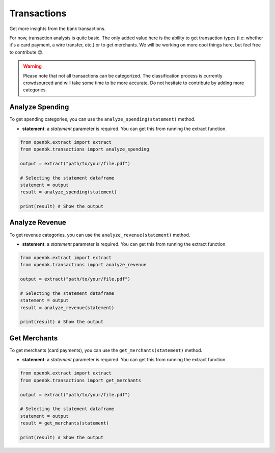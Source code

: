 Transactions
============

Get more insights from the bank transactions.

For now, transaction analysis is quite basic. The only added value here is the ability to get transaction types (i.e: whether it's a card payment, a wire transfer, etc.) or to get merchants.
We will be working on more cool things here, but feel free to contribute 😉.

.. warning::

   Please note that not all transactions can be categorized. The classification process is currently crowdsourced and will take some time to be more accurate. Do not hesitate to contribute by adding more categories.

.. _analyze_spending:

Analyze Spending
----------------

To get spending categories, you can use the ``analyze_spending(statement)`` method.

- **statement**: a `statement` parameter is required. You can get this from running the extract function.

.. code-block:: python

    from openbk.extract import extract
    from openbk.transactions import analyze_spending

    output = extract("path/to/your/file.pdf")

    # Selecting the statement dataframe
    statement = output
    result = analyze_spending(statement)

    print(result) # Show the output

.. _analyze_revenue:

Analyze Revenue
---------------

To get revenue categories, you can use the ``analyze_revenue(statement)`` method.

- **statement**: a `statement` parameter is required. You can get this from running the extract function.

.. code-block:: python

    from openbk.extract import extract
    from openbk.transactions import analyze_revenue

    output = extract("path/to/your/file.pdf")

    # Selecting the statement dataframe
    statement = output
    result = analyze_revenue(statement)

    print(result) # Show the output

.. _get_merchants:

Get Merchants
-------------

To get merchants (card payments), you can use the ``get_merchants(statement)`` method.

- **statement**: a `statement` parameter is required. You can get this from running the extract function.

.. code-block:: python

    from openbk.extract import extract
    from openbk.transactions import get_merchants

    output = extract("path/to/your/file.pdf")

    # Selecting the statement dataframe
    statement = output
    result = get_merchants(statement)

    print(result) # Show the output
